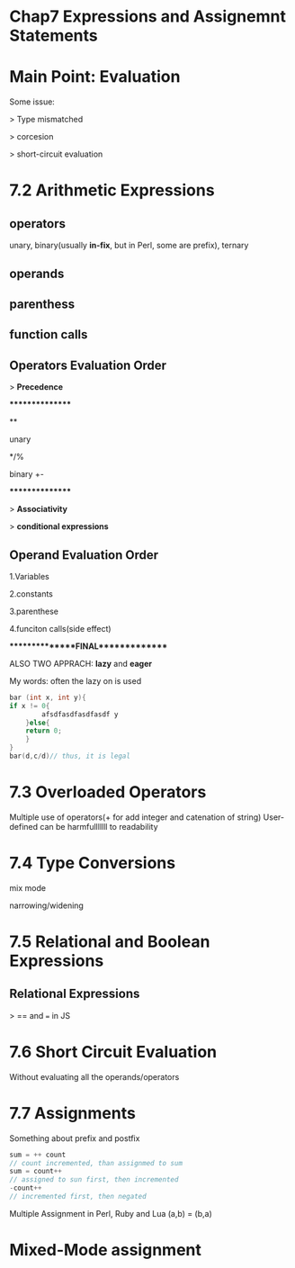 * Chap7 Expressions and Assignemnt Statements
* Main Point: Evaluation
  Some issue:
  
  > Type mismatched

  > corcesion

  > short-circuit evaluation

* 7.2 Arithmetic Expressions
** operators
   unary, binary(usually *in-fix*, but in Perl, some are prefix), ternary
** operands
** parenthess
** function calls
** Operators Evaluation Order
   > *Precedence*
   
   ****************
   
   **
   
   unary
   
   */%
   
   binary +-
   
   ****************
   
   > *Associativity*
   
   > *conditional expressions*
** Operand Evaluation Order
   1.Variables
   
   2.constants
   
   3.parenthese
   
   4.funciton calls(side effect)
   
   ***************FINAL**************
   
   ALSO TWO APPRACH: *lazy* and *eager*
   
   My words: often the lazy on is used
#+BEGIN_SRC C
bar (int x, int y){
if x != 0{
        afsdfasdfasdfasdf y
    }else{
    return 0;
    }
}
bar(d,c/d)// thus, it is legal
#+END_SRC
* 7.3 Overloaded Operators
  Multiple use of operators(+ for add integer and catenation of string)
  User-defined can be harmfulllllll to readability
* 7.4 Type Conversions
mix mode

narrowing/widening
* 7.5 Relational and Boolean Expressions
** Relational Expressions
   > == and === in JS
* 7.6 Short Circuit Evaluation
  Without evaluating all the operands/operators
* 7.7 Assignments
  Something about prefix and postfix

#+BEGIN_SRC C
sum = ++ count
// count incremented, than assignmed to sum
sum = count++
// assigned to sun first, then incremented
-count++
// incremented first, then negated
#+END_SRC
Multiple Assignment in Perl, Ruby and Lua
(a,b) = (b,a)
* Mixed-Mode assignment

